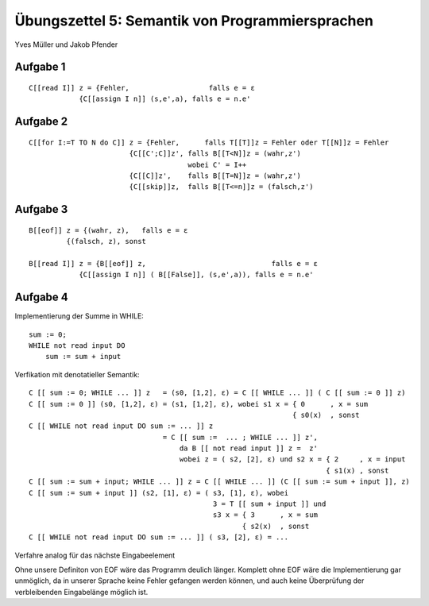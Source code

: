 Übungszettel 5: Semantik von Programmiersprachen
================================================
Yves Müller und Jakob Pfender

Aufgabe 1
---------

::
    
    C[[read I]] z = {Fehler,                   falls e = ε
                {C[[assign I n]] (s,e',a), falls e = n.e'

Aufgabe 2
---------

::
    
    C[[for I:=T TO N do C]] z = {Fehler,      falls T[[T]]z = Fehler oder T[[N]]z = Fehler
                            {C[[C';C]]z', falls B[[T<N]]z = (wahr,z')
                                          wobei C' = I++
                            {C[[C]]z',    falls B[[T=N]]z = (wahr,z')
                            {C[[skip]]z,  falls B[[T<=n]]z = (falsch,z')

Aufgabe 3
---------

::
    
    B[[eof]] z = {(wahr, z),   falls e = ε
             {(falsch, z), sonst

    B[[read I]] z = {B[[eof]] z,                              falls e = ε
                {C[[assign I n]] ( B[[False]], (s,e',a)), falls e = n.e'

Aufgabe 4
---------

Implementierung der Summe in WHILE:

::
    
    sum := 0;
    WHILE not read input DO
        sum := sum + input

Verfikation mit denotatieller Semantik:

::
    
    C [[ sum := 0; WHILE ... ]] z   = (s0, [1,2], ε) = C [[ WHILE ... ]] ( C [[ sum := 0 ]] z)
    C [[ sum := 0 ]] (s0, [1,2], ε) = (s1, [1,2], ε), wobei s1 x = { 0      , x = sum
                                                                   { s0(x)  , sonst
    C [[ WHILE not read input DO sum := ... ]] z
                                    = C [[ sum :=  ... ; WHILE ... ]] z',
                                        da B [[ not read input ]] z =  z'
                                        wobei z = ( s2, [2], ε) und s2 x = { 2     , x = input
                                                                           { s1(x) , sonst
    C [[ sum := sum + input; WHILE ... ]] z = C [[ WHILE ... ]] (C [[ sum := sum + input ]], z)
    C [[ sum := sum + input ]] (s2, [1], ε) = ( s3, [1], ε), wobei
                                                3 = T [[ sum + input ]] und
                                                s3 x = { 3      , x = sum
                                                       { s2(x)  , sonst
    C [[ WHILE not read input DO sum := ... ]] ( s3, [2], ε) = ...

Verfahre analog für das nächste Eingabeelement

Ohne unsere Definiton von EOF wäre das Programm deulich länger. Komplett ohne EOF wäre die
Implementierung gar unmöglich, da in unserer Sprache keine Fehler gefangen werden können, und
auch keine Überprüfung der verbleibenden Eingabelänge möglich ist.
